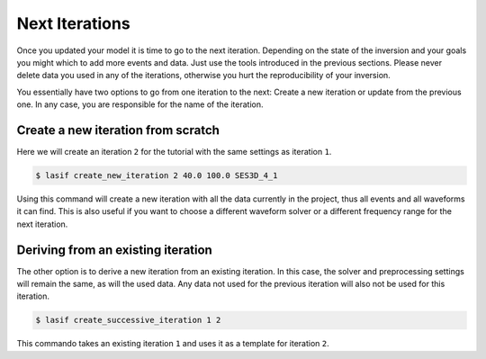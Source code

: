 Next Iterations
---------------

Once you updated your model it is time to go to the next iteration.
Depending on the state of the inversion and your goals you might which to
add more events and data. Just use the tools introduced in the previous
sections. Please never delete data you used in any of the iterations,
otherwise you hurt the reproducibility of your inversion.

You essentially have two options to go from one iteration to the next:
Create a new iteration or update from the previous one. In any case,
you are responsible for the name of the iteration.

Create a new iteration from scratch
^^^^^^^^^^^^^^^^^^^^^^^^^^^^^^^^^^^

Here we will create an iteration ``2`` for the tutorial with the same settings
as iteration ``1``.

.. code-block:: bash

    $ lasif create_new_iteration 2 40.0 100.0 SES3D_4_1

Using this command will create a new iteration with all the data currently in
the project, thus all events and all waveforms it can find. This is also
useful if you want to choose a different waveform solver or a different
frequency range for the next iteration.


Deriving from an existing iteration
^^^^^^^^^^^^^^^^^^^^^^^^^^^^^^^^^^^

The other option is to derive a new iteration from an existing iteration. In
this case, the solver and preprocessing settings will remain the same,
as will the used data. Any data not used for the previous iteration will
also not be used for this iteration.

.. code-block:: bash

    $ lasif create_successive_iteration 1 2

This commando takes an existing iteration ``1`` and uses it as a template
for iteration ``2``.

